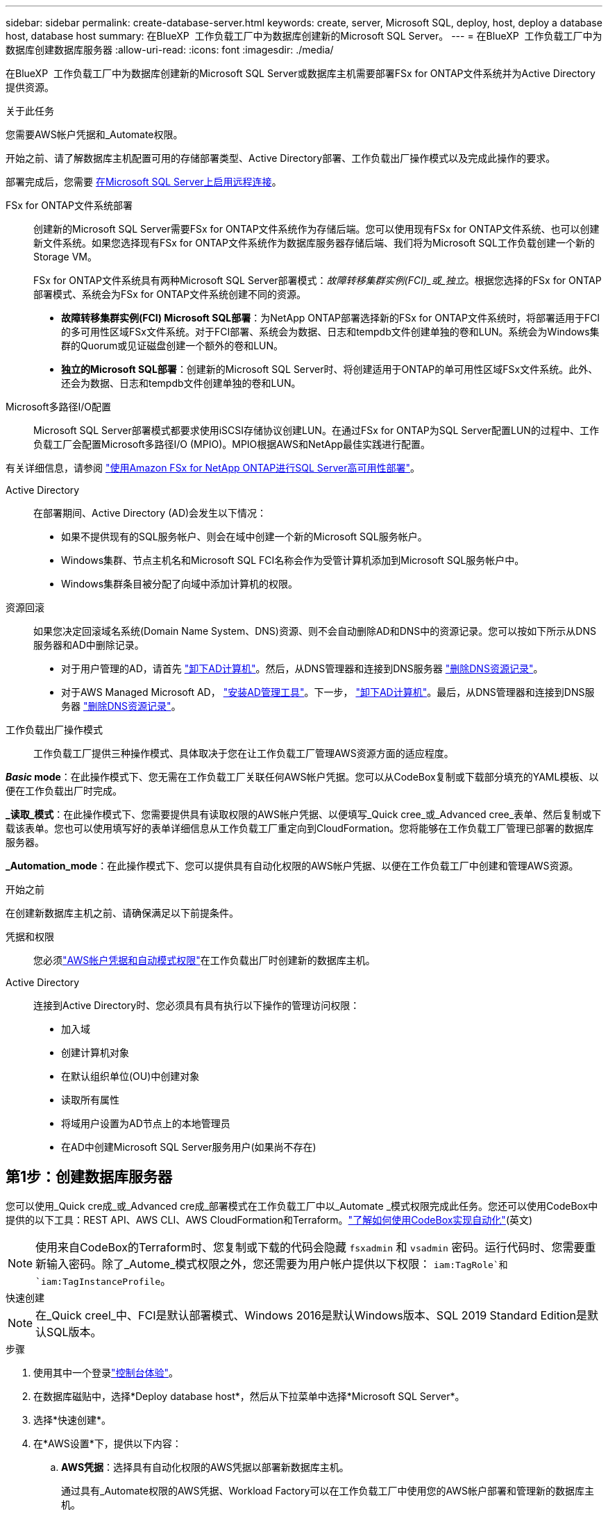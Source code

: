 ---
sidebar: sidebar 
permalink: create-database-server.html 
keywords: create, server, Microsoft SQL, deploy, host, deploy a database host, database host 
summary: 在BlueXP  工作负载工厂中为数据库创建新的Microsoft SQL Server。 
---
= 在BlueXP  工作负载工厂中为数据库创建数据库服务器
:allow-uri-read: 
:icons: font
:imagesdir: ./media/


[role="lead"]
在BlueXP  工作负载工厂中为数据库创建新的Microsoft SQL Server或数据库主机需要部署FSx for ONTAP文件系统并为Active Directory提供资源。

.关于此任务
您需要AWS帐户凭据和_Automate权限。

开始之前、请了解数据库主机配置可用的存储部署类型、Active Directory部署、工作负载出厂操作模式以及完成此操作的要求。

部署完成后，您需要 <<第2步：在Microsoft SQL Server上启用远程连接,在Microsoft SQL Server上启用远程连接>>。

FSx for ONTAP文件系统部署:: 创建新的Microsoft SQL Server需要FSx for ONTAP文件系统作为存储后端。您可以使用现有FSx for ONTAP文件系统、也可以创建新文件系统。如果您选择现有FSx for ONTAP文件系统作为数据库服务器存储后端、我们将为Microsoft SQL工作负载创建一个新的Storage VM。
+
--
FSx for ONTAP文件系统具有两种Microsoft SQL Server部署模式：_故障转移集群实例(FCI)_或_独立_。根据您选择的FSx for ONTAP部署模式、系统会为FSx for ONTAP文件系统创建不同的资源。

* *故障转移集群实例(FCI) Microsoft SQL部署*：为NetApp ONTAP部署选择新的FSx for ONTAP文件系统时，将部署适用于FCI的多可用性区域FSx文件系统。对于FCI部署、系统会为数据、日志和tempdb文件创建单独的卷和LUN。系统会为Windows集群的Quorum或见证磁盘创建一个额外的卷和LUN。
* *独立的Microsoft SQL部署*：创建新的Microsoft SQL Server时、将创建适用于ONTAP的单可用性区域FSx文件系统。此外、还会为数据、日志和tempdb文件创建单独的卷和LUN。


--
Microsoft多路径I/O配置:: Microsoft SQL Server部署模式都要求使用iSCSI存储协议创建LUN。在通过FSx for ONTAP为SQL Server配置LUN的过程中、工作负载工厂会配置Microsoft多路径I/O (MPIO)。MPIO根据AWS和NetApp最佳实践进行配置。


有关详细信息，请参阅 link:https://aws.amazon.com/blogs/modernizing-with-aws/sql-server-high-availability-amazon-fsx-for-netapp-ontap/["使用Amazon FSx for NetApp ONTAP进行SQL Server高可用性部署"^]。

Active Directory:: 在部署期间、Active Directory (AD)会发生以下情况：
+
--
* 如果不提供现有的SQL服务帐户、则会在域中创建一个新的Microsoft SQL服务帐户。
* Windows集群、节点主机名和Microsoft SQL FCI名称会作为受管计算机添加到Microsoft SQL服务帐户中。
* Windows集群条目被分配了向域中添加计算机的权限。


--
资源回滚:: 如果您决定回滚域名系统(Domain Name System、DNS)资源、则不会自动删除AD和DNS中的资源记录。您可以按如下所示从DNS服务器和AD中删除记录。
+
--
* 对于用户管理的AD，请首先 link:https://learn.microsoft.com/en-us/powershell/module/activedirectory/remove-adcomputer?view=windowsserver2022-ps["卸下AD计算机"^]。然后，从DNS管理器和连接到DNS服务器 link:https://learn.microsoft.com/en-us/windows-server/networking/technologies/ipam/delete-dns-resource-records["删除DNS资源记录"^]。
* 对于AWS Managed Microsoft AD， link:https://docs.aws.amazon.com/directoryservice/latest/admin-guide/ms_ad_install_ad_tools.html["安装AD管理工具"^]。下一步， link:https://learn.microsoft.com/en-us/powershell/module/activedirectory/remove-adcomputer?view=windowsserver2022-ps["卸下AD计算机"^]。最后，从DNS管理器和连接到DNS服务器 link:https://learn.microsoft.com/en-us/windows-server/networking/technologies/ipam/delete-dns-resource-records["删除DNS资源记录"^]。


--
工作负载出厂操作模式:: 工作负载工厂提供三种操作模式、具体取决于您在让工作负载工厂管理AWS资源方面的适应程度。


*_Basic_ mode*：在此操作模式下、您无需在工作负载工厂关联任何AWS帐户凭据。您可以从CodeBox复制或下载部分填充的YAML模板、以便在工作负载出厂时完成。

*_读取_模式*：在此操作模式下、您需要提供具有读取权限的AWS帐户凭据、以便填写_Quick cree_或_Advanced cree_表单、然后复制或下载该表单。您也可以使用填写好的表单详细信息从工作负载工厂重定向到CloudFormation。您将能够在工作负载工厂管理已部署的数据库服务器。

*_Automation_mode*：在此操作模式下、您可以提供具有自动化权限的AWS帐户凭据、以便在工作负载工厂中创建和管理AWS资源。

.开始之前
在创建新数据库主机之前、请确保满足以下前提条件。

凭据和权限:: 您必须link:https://docs.netapp.com/us-en/workload-setup-admin/add-credentials.html["AWS帐户凭据和自动模式权限"^]在工作负载出厂时创建新的数据库主机。
Active Directory:: 连接到Active Directory时、您必须具有具有执行以下操作的管理访问权限：
+
--
* 加入域
* 创建计算机对象
* 在默认组织单位(OU)中创建对象
* 读取所有属性
* 将域用户设置为AD节点上的本地管理员
* 在AD中创建Microsoft SQL Server服务用户(如果尚不存在)


--




== 第1步：创建数据库服务器

您可以使用_Quick cre成_或_Advanced cre成_部署模式在工作负载工厂中以_Automate _模式权限完成此任务。您还可以使用CodeBox中提供的以下工具：REST API、AWS CLI、AWS CloudFormation和Terraform。link:https://docs.netapp.com/us-en/workload-setup-admin/use-codebox.html#how-to-use-codebox["了解如何使用CodeBox实现自动化"^](英文)


NOTE: 使用来自CodeBox的Terraform时、您复制或下载的代码会隐藏 `fsxadmin` 和 `vsadmin` 密码。运行代码时、您需要重新输入密码。除了_Autome_模式权限之外，您还需要为用户帐户提供以下权限： `iam:TagRole`和 `iam:TagInstanceProfile`。

[role="tabbed-block"]
====
.快速创建
--

NOTE: 在_Quick creel_中、FCI是默认部署模式、Windows 2016是默认Windows版本、SQL 2019 Standard Edition是默认SQL版本。

.步骤
. 使用其中一个登录link:https://docs.netapp.com/us-en/workload-setup-admin/console-experiences.html["控制台体验"^]。
. 在数据库磁贴中，选择*Deploy database host*，然后从下拉菜单中选择*Microsoft SQL Server*。
. 选择*快速创建*。
. 在*AWS设置*下，提供以下内容：
+
.. *AWS凭据*：选择具有自动化权限的AWS凭据以部署新数据库主机。
+
通过具有_Automate权限的AWS凭据、Workload Factory可以在工作负载工厂中使用您的AWS帐户部署和管理新的数据库主机。

+
通过具有_read_权限的AWS凭据、Workload Factory可以生成CloudFormation模板、以供您在AWS CloudFormation控制台中使用。

+
如果您在工作负载工厂中没有关联的AWS凭据、而您希望在工作负载工厂中创建新服务器、请按照*选项1*转到凭据页面。为数据库工作负载的_Automate_mode手动添加所需的凭据和权限。

+
如果要在工作负载工厂中完成创建新服务器表单、以便下载完整的YAML文件模板以在AWS CloudFormation中部署、请按照*选项2*操作、确保您具有在AWS CloudFormation中创建新服务器所需的权限。为数据库工作负载的_Read_模式手动添加所需的凭据和权限。

+
或者、您也可以从Codebox下载部分完成的YAML文件模板、以便在工作负载出厂时创建堆栈、而无需任何凭据或权限。从“代码”框的下拉列表中选择*CloudFormation*以下载YAML文件。

.. *区域和VPC*：选择区域和VPC网络。
+
确保现有接口端点的安全组允许对选定子网访问HTTPS (443)协议。

+
AWS服务接口端点(SQS、FSx、EC2、CloudWatch、CloudFormation、 SSM)和S3网关端点会在部署期间创建(如果未找到)。

+
如果尚未将VPC DNS属性 `EnableDnsSupport` 和 `EnableDnsHostnames` 设置为，则会对其进行修改以启用端点地址解析 `true`。

.. *可用性分区*：根据故障转移集群实例(FCI)部署模式选择可用性分区和子网。
+

NOTE: FCI部署仅在多可用性区域(MAZ) FSx for ONTAP配置上受支持。

+
... 在*集群配置-节点1*字段中，从*可用性分区*下拉菜单中选择MAZ FSx for ONTAP配置的主要可用性分区，并从*子网*下拉菜单中选择主要可用性分区中的子网。
... 在*集群配置-节点2*字段中，从*可用性分区*下拉菜单中选择MAZ FSx for ONTAP配置的二级可用性分区，并从*子网*下拉菜单中选择一个子网。




. 在*应用程序设置*下，输入*数据库凭据*的用户名和密码。
. 在*连接*下，提供以下内容：
+
.. *密钥对*：选择密钥对。
.. *Active Directory*：
+
... 在*域名*字段中，选择或输入域的名称。
+
.... 对于AWS管理的Active Directory、域名显示在下拉菜单中。
.... 对于用户管理的Active Directory，在*搜索和添加*字段中输入名称，然后单击*添加*。


... 在*DNS地址*字段中，输入域的DNS IP地址。最多可以添加 3 个 IP 地址。
+
对于AWS管理的Active Directory、DNS IP地址将显示在下拉菜单中。

... 在*用户名*字段中，输入Active Directory域的用户名。
... 在*密码*字段中，输入Active Directory域的密码。




. 在*Infrastructure settings (基础架构设置)*下，提供以下内容：
+
.. *FSx for ONTAP system*：创建新的FSx for ONTAP文件系统或使用现有FSx for ONTAP文件系统。
+
... *创建新的FSx for FS* ONTAP：输入用户名和密码。
+
新的FSx for ONTAP文件系统可能会增加30分钟或更长时间的安装时间。

... *选择现有FSx for FS* ONTAP：从下拉菜单中选择FSx for ONTAP name，然后输入文件系统的用户名和密码。
+
对于现有FSx for ONTAP文件系统、请确保满足以下要求：

+
**** 连接到FSx for ONTAP的路由组允许使用到子网的路由进行部署。
**** 此安全组允许来自用于部署的子网的流量、尤其是HTTPS (443)和iSCSI (3260) TCP端口。




.. *数据驱动器大小*：输入数据驱动器容量并选择容量单位。


. 摘要：
+
.. *预览默认值*：查看Quick create设置的默认配置。
.. *估计成本*：提供部署所示资源时可能产生的费用估计值。


. 单击 * 创建 * 。
+
或者、如果您现在要更改其中任何默认设置、请使用Advanced create创建数据库服务器。

+
您也可以选择*保存配置*以在以后部署主机。



--
.高级创建
--
.步骤
. 使用其中一个登录link:https://docs.netapp.com/us-en/workload-setup-admin/console-experiences.html["控制台体验"^]。
. 在数据库磁贴中，选择*Deploy database host*，然后从下拉菜单中选择*Microsoft SQL Server*。
. 选择*高级创建*。
. 对于*Deployment model*，请选择*Failover Cluster Instance*或*Single Instance*。
. 在*AWS设置*下，提供以下内容：
+
.. *AWS凭据*：选择具有自动化权限的AWS凭据以部署新数据库主机。
+
通过具有_Automate权限的AWS凭据、Workload Factory可以在工作负载工厂中使用您的AWS帐户部署和管理新的数据库主机。

+
通过具有_read_权限的AWS凭据、Workload Factory可以生成CloudFormation模板、以供您在AWS CloudFormation控制台中使用。

+
如果您在工作负载工厂中没有关联的AWS凭据、而您希望在工作负载工厂中创建新服务器、请按照*选项1*转到凭据页面。为数据库工作负载的_Automate_mode手动添加所需的凭据和权限。

+
如果要在工作负载工厂中完成创建新服务器表单、以便下载完整的YAML文件模板以在AWS CloudFormation中部署、请按照*选项2*操作、确保您具有在AWS CloudFormation中创建新服务器所需的权限。为数据库工作负载的_Read_模式手动添加所需的凭据和权限。

+
或者、您也可以从Codebox下载部分完成的YAML文件模板、以便在工作负载出厂时创建堆栈、而无需任何凭据或权限。从“代码”框的下拉列表中选择*CloudFormation*以下载YAML文件。

.. *区域和VPC*：选择区域和VPC网络。
+
确保现有接口端点的安全组允许对选定子网访问HTTPS (443)协议。

+
AWS服务接口端点(SQS、FSx、EC2、CloudWatch、Cloud Formation、 SSM)和S3网关端点会在部署期间创建(如果未找到)。

+
修改了VPC DNS属性 `EnableDnsSupport` 和 `EnableDnsHostnames` ，以便在尚未设置为时启用解析端点地址解析 `true`。

.. *可用性分区*：根据您选择的部署模式选择可用性分区和子网。
+

NOTE: FCI部署仅在多可用性区域(MAZ) FSx for ONTAP配置上受支持。

+
为实现高可用性、子网不应共享同一路由表。

+
适用于单实例部署::
+
--
... 在*集群配置-节点1*字段中，从*可用性分区*下拉菜单中选择可用性分区，并从*子网*下拉菜单中选择子网。


--
FCI部署::
+
--
... 在*集群配置-节点1*字段中，从*可用性分区*下拉菜单中选择MAZ FSx for ONTAP配置的主要可用性分区，并从*子网*下拉菜单中选择主要可用性分区中的子网。
... 在*集群配置-节点2*字段中，从*可用性分区*下拉菜单中选择MAZ FSx for ONTAP配置的二级可用性分区，并从*子网*下拉菜单中选择一个子网。


--


.. *安全组*：选择现有安全组或创建新安全组。
+
在新服务器部署期间、三个安全组会连接到SQL节点(EC2实例)。

+
... 此时将创建一个工作负载安全组、以允许在节点上进行Microsoft SQL和Windows集群通信所需的端口和协议。
... 如果使用的是AWS管理的Active Directory、则连接到目录服务的安全组会自动添加到Microsoft SQL节点中、以允许与Active Directory进行通信。
... 对于现有FSx for ONTAP文件系统、与其关联的安全组会自动添加到SQL节点中、从而允许与文件系统进行通信。创建新的FSx for ONTAP系统时、将为FSx for ONTAP文件系统创建一个新安全组、并且同一安全组也会连接到SQL节点。
+
对于用户管理的Active Directory、请确保在AD实例上配置的安全组允许来自用于部署的子网的流量。安全组应允许从配置了适用于Microsoft SQL的EC2实例的子网与Active Directory域控制器进行通信。





. 在*应用程序设置*下，提供以下内容：
+
.. 在*SQL Server安装类型*下，选择*License included AMI*或*Use custom AMI*。
+
... 如果选择*含许可证AMI*，请提供以下内容：
+
.... *操作系统*：选择*Windows server 2016*、*Windows server 2019*或*Windows server 2022*。
.... *数据库版本*：选择*SQL Server标准版*或*SQL Server企业版*。
.... *数据库版本*：选择*SQL Server 2016*、*SQL Server 2019*或*SQL Server 2022*。
.... *SQL Server AMI*：从下拉菜单中选择一个SQL Server AMI。


... 如果选择*使用自定义AMI*，请从下拉菜单中选择一个AMI。


.. *SQL Server排序规则*:为服务器选择排序规则集。
+

NOTE: 如果选定的整理集与安装不兼容、建议您选择默认整理"SQL_Latin1_General CP1_CI_AS"。

.. *数据库名称*：输入数据库集群名称。
.. *数据库凭据*：输入新服务帐户的用户名和密码或使用Active Directory中的现有服务帐户凭据。


. 在*连接*下，提供以下内容：
+
.. *密钥对*：选择一个密钥对以安全地连接到实例。
.. *Active Directory*：提供以下Active Directory详细信息：
+
... 在*域名*字段中，选择或输入域的名称。
+
.... 对于AWS管理的Active Directory、域名显示在下拉菜单中。
.... 对于用户管理的Active Directory，在*搜索和添加*字段中输入名称，然后单击*添加*。


... 在*DNS地址*字段中，输入域的DNS IP地址。最多可以添加 3 个 IP 地址。
+
对于AWS管理的Active Directory、DNS IP地址将显示在下拉菜单中。

... 在*用户名*字段中，输入Active Directory域的用户名。
... 在*密码*字段中，输入Active Directory域的密码。




. 在*Infrastructure settings (基础架构设置)*下，提供以下内容：
+
.. *DB Instance type*:从下拉菜单中选择数据库实例类型。
.. *FSx for ONTAP system*：创建新的FSx for ONTAP文件系统或使用现有FSx for ONTAP文件系统。
+
... *创建新的FSx for FS* ONTAP：输入用户名和密码。
+
新的FSx for ONTAP文件系统可能会增加30分钟或更长时间的安装时间。

... *选择现有FSx for FS* ONTAP：从下拉菜单中选择FSx for ONTAP name，然后输入文件系统的用户名和密码。
+
对于现有FSx for ONTAP文件系统、请确保满足以下要求：

+
**** 连接到FSx for ONTAP的路由组允许使用到子网的路由进行部署。
**** 此安全组允许来自用于部署的子网的流量、尤其是HTTPS (443)和iSCSI (3260) TCP端口。




.. *Snapshot policy*:默认情况下处于启用状态。快照每天创建一次、保留期限为7天。
+
快照将分配给为SQL工作负载创建的卷。

.. *数据驱动器大小*：输入数据驱动器容量并选择容量单位。
.. *已配置IOPs*：选择*自动*或*用户已配置*。如果选择*用户配置*，请输入IOPS值。
.. *吞吐量*：从下拉菜单中选择吞吐量容量。
+
在某些地区、您可以选择4 Gbps吞吐量。要配置4 Gbps吞吐量容量、必须为适用于ONTAP文件系统的FSx至少配置5、120 GiB SSD存储容量和16万次SSD IOPS。

.. *加密*：从您的帐户中选择密钥或从其他帐户中选择密钥。您必须输入其他帐户的加密密钥ARN。
+
根据服务适用性、不会列出FSx for ONTAP自定义加密密钥。选择适当的FSx加密密钥。非FSx加密密钥将导致服务器创建失败。

+
AWS管理的密钥会根据服务适用性进行筛选。

.. *标记*：您可以选择最多添加40个标记。
.. *简单通知服务*：您也可以通过从下拉菜单中选择Microsoft SQL Server的SNS主题来为此配置启用简单通知服务(SNS)。
+
... 启用简单通知服务。
... 从下拉菜单中选择ARN。


.. *CloudWatch监控*：您也可以启用CloudWatch监控。
+
我们建议启用CloudWatch、以便在发生故障时进行调试。AWS CloudFormation控制台中显示的事件属于高级别事件、不会指定根本原因。所有详细日志均保存在 `C:\cfn\logs` EC2实例的文件夹中。

+
在CloudWatch中、系统会使用堆栈的名称创建一个日志组。每个验证节点和SQL节点的日志流都会显示在日志组下。CloudWatch会显示脚本进度并提供相关信息、以帮助您了解部署是否以及何时失败。

.. *资源回滚*：当前不支持此功能。


. 摘要
+
.. *估计成本*：提供部署所示资源时可能产生的费用估计值。


. 单击*Create/*以部署新的数据库主机。
+
或者、您也可以保存配置。



--
====


== 第2步：在Microsoft SQL Server上启用远程连接

服务器部署完成后、工作负载工厂不会在Microsoft SQL Server上启用远程连接。要启用远程连接、请完成以下步骤。

.步骤
. 请参阅Microsoft文档中的、使用计算机身份进行NTLM link:https://learn.microsoft.com/en-us/previous-versions/windows/it-pro/windows-10/security/threat-protection/security-policy-settings/network-security-allow-local-system-to-use-computer-identity-for-ntlm["网络安全：允许本地系统对NTLM使用计算机身份"^] 。
. 请参阅Microsoft文档中的检查动态端口配置 link:https://learn.microsoft.com/en-us/troubleshoot/sql/database-engine/connect/network-related-or-instance-specific-error-occurred-while-establishing-connection["在与SQL Server建立连接时出现与网络相关或特定于实例的错误"] 。
. 在安全组中允许所需的客户端IP或子网。


.下一步行动
现在您可以 link:create-database.html["在BlueXP  工作负载工厂中为数据库创建数据库"]。
